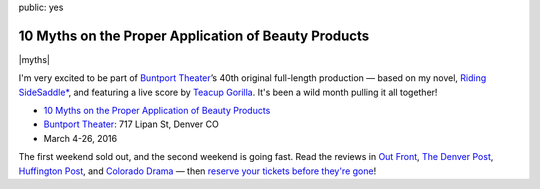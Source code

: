 public: yes


10 Myths on the Proper Application of Beauty Products
=====================================================

|myths|

I'm very excited to be part of `Buntport Theater`_’s
40th original full-length production —
based on my novel, `Riding SideSaddle*`_,
and featuring a live score by `Teacup Gorilla`_.
It's been a wild month pulling it all together!

- `10 Myths on the Proper Application of Beauty Products`_
- `Buntport Theater`_: 717 Lipan St, Denver CO
- March 4-26, 2016

The first weekend sold out,
and the second weekend is going fast.
Read the reviews in
`Out Front`_, `The Denver Post`_,
`Huffington Post`_, and `Colorado Drama`_ —
then `reserve your tickets before they're gone`_!

.. _Buntport Theater: http://buntport.com
.. _Riding SideSaddle*: http://ridingsidesaddle.com
.. _Teacup Gorilla: http://teacupgorilla.com
.. _10 Myths on the Proper Application of Beauty Products: http://buntport.com/archive/archive.htm
.. _Out Front: http://www.outfrontonline.com/culture/buntport-theater-presents-10-myths-proper-application-beauty-products/
.. _The Denver Post: http://www.denverpost.com/theater/ci_29605936/buntports-dark-comedy-10-myths-an-oddly-satisfying
.. _Huffington Post: http://www.huffingtonpost.com/tracy-shaffer/buntport-theatres-new-sho_b_9386846.html
.. _Colorado Drama: http://coloradodrama.com/10_myths.html
.. _reserve your tickets before they're gone: http://buntport.com/archive/archive.htm

.. |myths| raw:: html

  <figure>
    <a href="http://buntport.com/archive/archive.htm">
      <img src="/static/pictures/10-myths.png" alt="" />
    </a>
  </figure>

